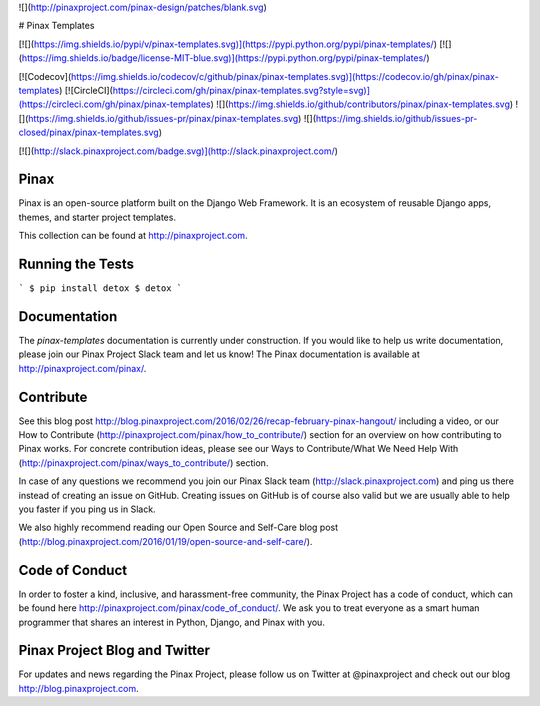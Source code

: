 ![](http://pinaxproject.com/pinax-design/patches/blank.svg)

# Pinax Templates

[![](https://img.shields.io/pypi/v/pinax-templates.svg)](https://pypi.python.org/pypi/pinax-templates/)
[![](https://img.shields.io/badge/license-MIT-blue.svg)](https://pypi.python.org/pypi/pinax-templates/)

[![Codecov](https://img.shields.io/codecov/c/github/pinax/pinax-templates.svg)](https://codecov.io/gh/pinax/pinax-templates)
[![CircleCI](https://circleci.com/gh/pinax/pinax-templates.svg?style=svg)](https://circleci.com/gh/pinax/pinax-templates)
![](https://img.shields.io/github/contributors/pinax/pinax-templates.svg)
![](https://img.shields.io/github/issues-pr/pinax/pinax-templates.svg)
![](https://img.shields.io/github/issues-pr-closed/pinax/pinax-templates.svg)

[![](http://slack.pinaxproject.com/badge.svg)](http://slack.pinaxproject.com/)


Pinax
------

Pinax is an open-source platform built on the Django Web Framework. It is an ecosystem of reusable Django apps, themes, and starter project templates.

This collection can be found at http://pinaxproject.com.


Running the Tests
-------------------

```
$ pip install detox
$ detox
```


Documentation
---------------

The `pinax-templates` documentation is currently under construction. If you would like to help us write documentation, please join our Pinax Project Slack team and let us know! The Pinax documentation is available at http://pinaxproject.com/pinax/.


Contribute
----------------

See this blog post http://blog.pinaxproject.com/2016/02/26/recap-february-pinax-hangout/ including a video, or our How to Contribute (http://pinaxproject.com/pinax/how_to_contribute/) section for an overview on how contributing to Pinax works. For concrete contribution ideas, please see our Ways to Contribute/What We Need Help With (http://pinaxproject.com/pinax/ways_to_contribute/) section.

In case of any questions we recommend you join our Pinax Slack team (http://slack.pinaxproject.com) and ping us there instead of creating an issue on GitHub. Creating issues on GitHub is of course also valid but we are usually able to help you faster if you ping us in Slack.

We also highly recommend reading our Open Source and Self-Care blog post (http://blog.pinaxproject.com/2016/01/19/open-source-and-self-care/).


Code of Conduct
----------------

In order to foster a kind, inclusive, and harassment-free community, the Pinax Project has a code of conduct, which can be found here  http://pinaxproject.com/pinax/code_of_conduct/. We ask you to treat everyone as a smart human programmer that shares an interest in Python, Django, and Pinax with you.


Pinax Project Blog and Twitter
--------------------------------

For updates and news regarding the Pinax Project, please follow us on Twitter at @pinaxproject and check out our blog http://blog.pinaxproject.com.


